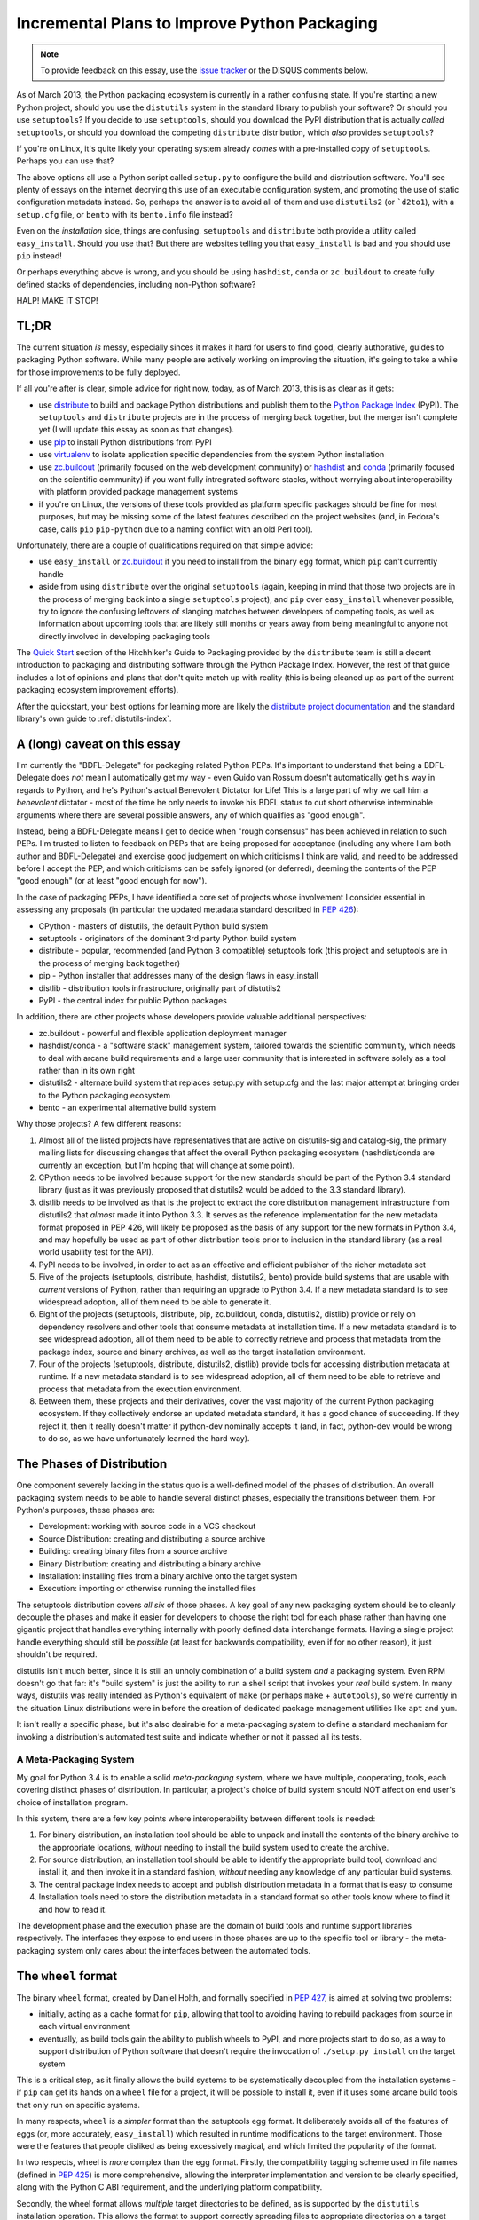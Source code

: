 Incremental Plans to Improve Python Packaging
=============================================

.. note::
   To provide feedback on this essay, use the `issue tracker`_ or the
   DISQUS comments below.

.. _issue tracker: https://bitbucket.org/ncoghlan/misc/issues?status=new&status=open

As of March 2013, the Python packaging ecosystem is currently in a rather
confusing state. If you're starting a new Python project, should you use the
``distutils`` system in the standard library to publish your software? Or
should you use ``setuptools``? If you decide to use ``setuptools``, should
you download the PyPI distribution that is actually *called* ``setuptools``,
or should you download the competing ``distribute`` distribution, which
*also* provides ``setuptools``?

If you're on Linux, it's quite likely your operating system already *comes*
with a pre-installed copy of ``setuptools``. Perhaps you can use that?

The above options all use a Python script called ``setup.py`` to
configure the build and distribution software. You'll see plenty of
essays on the internet decrying this use of an executable configuration
system, and promoting the use of static configuration metadata instead.
So, perhaps the answer is to avoid all of them and use ``distutils2``
(or ```d2to1``), with a ``setup.cfg`` file, or ``bento`` with its
``bento.info`` file instead?

Even on the *installation* side, things are confusing. ``setuptools`` and
``distribute`` both provide a utility called ``easy_install``. Should you
use that? But there are websites telling you that ``easy_install`` is bad
and you should use ``pip`` instead!

Or perhaps everything above is wrong, and you should be using ``hashdist``,
``conda`` or ``zc.buildout`` to create fully defined stacks of dependencies,
including non-Python software?

HALP! MAKE IT STOP!


TL;DR
-----

The current situation *is* messy, especially sinces it makes it hard for
users to find good, clearly authorative, guides to packaging Python
software. While many people are actively working on improving the
situation, it's going to take a while for those improvements to be fully
deployed.

If all you're after is clear, simple advice for right now, today, as of
March 2013, this is as clear as it gets:

* use `distribute`_ to build and package Python distributions and publish
  them to the `Python Package Index`_ (PyPI). The ``setuptools`` and
  ``distribute`` projects are in the process of merging back together,
  but the merger isn't complete yet (I will update this essay as soon
  as that changes).
* use `pip`_ to install Python distributions from PyPI
* use `virtualenv`_ to isolate application specific dependencies from the
  system Python installation
* use `zc.buildout`_ (primarily focused on the web development community)
  or `hashdist`_ and `conda`_ (primarily focused on the scientific community)
  if you want fully intregrated software stacks, without worrying about
  interoperability with platform provided package management systems
* if you're on Linux, the versions of these tools provided as platform
  specific packages should be fine for most purposes, but may be missing
  some of the latest features described on the project websites (and, in
  Fedora's case, calls ``pip`` ``pip-python`` due to a naming conflict with
  an old Perl tool).

.. _distribute: http://pythonhosted.org/distribute/
.. _Python Package Index: https://pypi.python.org
.. _pip: http://www.pip-installer.org/en/latest/
.. _virtualenv: http://www.virtualenv.org/en/1.9.X/
.. _zc.buildout: http://www.buildout.org/
.. _hashdist: http://hashdist.readthedocs.org/en/latest/
.. _conda: http://docs.continuum.io/conda/

Unfortunately, there are a couple of qualifications required on that simple
advice:

* use ``easy_install`` or `zc.buildout`_ if you need to install from the
  binary ``egg`` format, which ``pip`` can't currently handle
* aside from using ``distribute`` over the original ``setuptools`` (again,
  keeping in mind that those two projects are in the process of merging
  back into a single ``setuptools`` project), and ``pip`` over
  ``easy_install`` whenever possible, try to ignore
  the confusing leftovers of slanging matches between developers of
  competing tools, as well as information about upcoming tools that
  are likely still months or years away from being meaningful to anyone
  not directly involved in developing packaging tools

The `Quick Start`_ section of the Hitchhiker's Guide to Packaging provided
by the ``distribute`` team is still a decent introduction to packaging
and distributing software through the Python Package Index. However, the
rest of that guide includes a lot of opinions and plans that don't quite
match up with reality (this is being cleaned up as part of the current
packaging ecosystem improvement efforts).

After the quickstart, your best
options for learning more are likely the `distribute project documentation`_
and the standard library's own guide to :ref:`distutils-index`.

.. _Quick Start: http://guide.python-distribute.org/quickstart.html
.. _distribute project documentation: http://pythonhosted.org/distribute/setuptools.html


A (long) caveat on this essay
-----------------------------

I'm currently the "BDFL-Delegate" for packaging related Python PEPs. It's
important to understand that being a BDFL-Delegate does *not* mean I
automatically get my way - even Guido van Rossum doesn't automatically get his
way in regards to Python, and he's Python's actual Benevolent Dictator for
Life! This is a large part of why we call him a *benevolent* dictator -
most of the time he only needs to invoke his BDFL status to cut short
otherwise interminable arguments where there are several possible answers,
any of which qualifies as "good enough".

Instead, being a BDFL-Delegate means I get to decide when "rough consensus"
has been achieved in relation to such PEPs. I'm trusted to listen to feedback
on PEPs that are being proposed for acceptance (including any where I am both
author and BDFL-Delegate) and exercise good judgement on which criticisms I
think are valid, and need to be addressed before I accept the PEP, and which
criticisms can be safely ignored (or deferred), deeming the contents of the
PEP "good enough" (or at least "good enough for now").

In the case of packaging PEPs, I have identified a core set of projects whose
involvement I consider essential in assessing any proposals (in particular
the updated metadata standard described in :pep:`426`):

* CPython - masters of distutils, the default Python build system
* setuptools - originators of the dominant 3rd party Python build system
* distribute - popular, recommended (and Python 3 compatible) setuptools
  fork (this project and setuptools are in the process of merging back
  together)
* pip - Python installer that addresses many of the design flaws in
  easy_install
* distlib - distribution tools infrastructure, originally part of distutils2
* PyPI - the central index for public Python packages

In addition, there are other projects whose developers provide valuable
additional perspectives:

* zc.buildout - powerful and flexible application deployment manager
* hashdist/conda - a "software stack" management system, tailored towards
  the scientific community, which needs to deal with arcane build
  requirements and a large user community that is interested in software
  solely as a tool rather than in its own right
* distutils2 - alternate build system that replaces setup.py with setup.cfg
  and the last major attempt at bringing order to the Python packaging
  ecosystem
* bento - an experimental alternative build system

Why those projects? A few different reasons:

#. Almost all of the listed projects have representatives that are active on
   distutils-sig and catalog-sig, the primary mailing lists for discussing
   changes that affect the overall Python packaging ecosystem (hashdist/conda
   are currently an exception, but I'm hoping that will change at some point).
#. CPython needs to be involved because support for the new standards should
   be part of the Python 3.4 standard library (just as it was previously
   proposed that distutils2 would be added to the 3.3 standard library).
#. distlib needs to be involved as that is the project to extract the
   core distribution management infrastructure from distutils2 that
   *almost* made it into Python 3.3. It serves as the reference
   implementation for the new metadata format proposed in PEP 426, will
   likely be proposed as the basis of any support for the new formats
   in Python 3.4, and may hopefully be used as part of other distribution
   tools prior to inclusion in the standard library (as a real world
   usability test for the API).
#. PyPI needs to be involved, in order to act as an effective and efficient
   publisher of the richer metadata set
#. Five of the projects (setuptools, distribute, hashdist, distutils2, bento)
   provide build systems that are usable with *current* versions of Python,
   rather than requiring an upgrade to Python 3.4. If a new metadata standard
   is to see widespread adoption, all of them need to be able to generate it.
#. Eight of the projects (setuptools, distribute, pip, zc.buildout,
   conda, distutils2, distlib) provide or rely on dependency resolvers and
   other tools that consume metadata at installation time. If a new metadata
   standard is to see widespread adoption, all of them need to be able to
   correctly retrieve and process that metadata from the package index,
   source and binary archives, as well as the target installation
   environment.
#. Four of the projects (setuptools, distribute, distutils2, distlib)
   provide tools for accessing distribution metadata at runtime. If a new
   metadata standard is to see widespread adoption, all of them need to be
   able to retrieve and process that metadata from the execution environment.
#. Between them, these projects and their derivatives, cover the vast
   majority of the current Python packaging ecosystem. If they collectively
   endorse an updated metadata standard, it has a good chance of succeeding.
   If they reject it, then it really doesn't matter if python-dev nominally
   accepts it (and, in fact, python-dev would be wrong to do so, as we have
   unfortunately learned the hard way).


The Phases of Distribution
--------------------------

One component severely lacking in the status quo is a well-defined model
of the phases of distribution. An overall packaging system needs to be
able to handle several distinct phases, especially the transitions between
them. For Python's purposes, these phases are:

* Development: working with source code in a VCS checkout
* Source Distribution: creating and distributing a source archive
* Building: creating binary files from a source archive
* Binary Distribution: creating and distributing a binary archive
* Installation: installing files from a binary archive onto the target system
* Execution: importing or otherwise running the installed files

The setuptools distribution covers *all six* of those phases. A key goal
of any new packaging system should be to cleanly decouple the phases and make
it easier for developers to choose the right tool for each phase rather
than having one gigantic project that handles everything internally with
poorly defined data interchange formats. Having a single project handle
everything should still be *possible* (at least for backwards compatibility,
even if for no other reason), it just shouldn't be required.

distutils isn't much better, since it is still an unholy combination of a
build system *and* a packaging system. Even RPM doesn't go that far: it's
"build system" is just the ability to run a shell script that invokes
your *real* build system. In many ways, distutils was really intended as
Python's equivalent of ``make`` (or perhaps ``make`` + ``autotools``),
so we're currently in the situation Linux distributions were in before the
creation of dedicated package management utilities like ``apt`` and ``yum``.

It isn't really a specific phase, but it's also desirable for a
meta-packaging system to define a standard mechanism for invoking a
distribution's automated test suite and indicate whether or not it
passed all its tests.


A Meta-Packaging System
~~~~~~~~~~~~~~~~~~~~~~~

My goal for Python 3.4 is to enable a solid *meta-packaging* system,
where we have multiple, cooperating, tools, each covering distinct
phases of distribution. In particular, a project's choice of
build system should NOT affect on end user's choice of installation
program.

In this system, there are a few key points where interoperability
between different tools is needed:

#. For binary distribution, an installation tool should be able to unpack
   and install the contents of the binary archive to the appropriate
   locations, *without* needing to install the build system used to create
   the archive.
#. For source distribution, an installation tool should be able to identify
   the appropriate build tool, download and install it, and then invoke it
   in a standard fashion, *without* needing any knowledge of any particular
   build systems.
#. The central package index needs to accept and publish distribution
   metadata in a format that is easy to consume
#. Installation tools need to store the distribution metadata in a standard
   format so other tools know where to find it and how to read it.

The development phase and the execution phase are the domain of build tools
and runtime support libraries respectively. The interfaces they expose to
end users in those phases are up to the specific tool or library - the
meta-packaging system only cares about the interfaces between the
automated tools.


The ``wheel`` format
--------------------

The binary ``wheel`` format, created by Daniel Holth, and formally
specified in :pep:`427`, is aimed at solving two problems:

* initially, acting as a cache format for ``pip``, allowing that tool to
  avoiding having to rebuild packages from source in each virtual
  environment
* eventually, as build tools gain the ability to publish wheels to PyPI,
  and more projects start to do so, as a way to support distribution of
  Python software that doesn't require the invocation of ``./setup.py
  install`` on the target system

This is a critical step, as it finally allows the build systems to be
systematically decoupled from the installation systems - if ``pip`` can
get its hands on a ``wheel`` file for a project, it will be possible to
install it, even if it uses some arcane build tools that only run on
specific systems.

In many respects, ``wheel`` is a *simpler* format than the setuptools
egg format. It deliberately avoids all of the features of eggs (or, more
accurately, ``easy_install``) which resulted in runtime modifications to
the target environment. Those were the features that people disliked as
being excessively magical, and which limited the popularity of the format.

In two respects, wheel is *more* complex than the egg format. Firstly,
the compatibility tagging scheme used in file names (defined in :pep:`425`)
is more comprehensive, allowing the interpreter implementation and version
to be clearly specified, along with the Python C ABI requirement, and the
underlying platform compatibility.

Secondly, the wheel format allows *multiple* target directories to be
defined, as is supported by the ``distutils`` installation operation. This
allows the format to support correctly spreading files to appropriate
directories on a target system, rather than dropping all files into a
single directory in violation of platform standards (although the wheel
format *does* also support the latter style).


Python distribution metadata v2.0
---------------------------------

My own efforts are currently focused primarily on :pep:`426`, the latest
version of the standard for Python distribution metadata. My aim
with this latest version of the metadata is to address the issues which
prevented widespread adoption of the previous version by:

* deciding on appropriate default behaviour for tools based on the
  experiences of other development language communities
* supporting additional features of setuptools/distribute that were
  missing from the previous version of the standard
* engaging with the distribute and setuptools developers to ensure both
  of those projects (or, as is now more likely, the post-merger
  setuptools) are able to start emitting the new metadata format
  within a reasonable period of time after the standard is accepted
* simplifying backwards compatibility with those same two projects (just one
  after the merger) by adding a recommendation for installation tools to
  correctly generate legacy versions of the metadata that those two projects
  will be able to easily read

I also plan to design this standard to use JSON as the on-disk serialisation
format. There are four reasons for this:

* Over time, the original simple Key:Value format has grown various ad hoc
  extensions to support structured data that doesn't fit the simple key-value
  format. Some fields are "multi-use", some allow embedded environment
  markers, one is a space separated sequence of values. Switching to JSON
  means structured data is supported simply and cleanly, without these ad
  hoc complexities in the parsing rules.
* to completely replace the existing ``./setup.py install`` idiom,
  :pep:`426` is going to need to define a post-install hook, and conversion
  to a more structured format makes it easier to pass the metadata to the
  registered hook
* :pep:`376` currently ignores the existence of import hooks completely: it is
  only correctly defined for Python distributions that are installed to the
  filesystem. Fixing that will require a structured metadata representation
  that can be returned from an appropriate importer method.
* TUF (The Update Framework), is an intriguing approach proposed for adding
  a usable end-to-end security solution to the Python packaging ecosystem.
  One feature of TUF is the ability to embed arbitrary JSON metadata
  describing "targets", which, in Python's case, would generally mean
  source and binary archives for distributions.

Converting the earlier versions of PEP 426 (which still use the old key:value
format as a basis) to a useful platform-neutral JSON compatible metadata
format is actually fairly straightforward, and Daniel Holth already has a
draft implementation of the bdist_wheel distutils command that emits a
preliminary version of it.


Secure metadata distribution
----------------------------

In the wake of the rubygems.org compromise, a topic of particular interest on
catalog-sig is the definition of a reliable, usable, end-to-end security
mechanism that allows end users the option of either trusting PyPI to
maintain the integrity of distributed packages, *or* maintaining their
own subset of trusted developer keys.

While I'm not actively working on this myself, I'm definitely interested
in the topic, and currently favour the concept of adopting
`The Update Framework`_, a general purpose software updating architecture,
designed to protect from a wide variety of known attack vectors on software
distribution systems. I particularly like the fact that TUF may not only
address the end-to-end security problem, but also provide a *far* superior
metadata publication system to that provided by the current incarnation
of the PyPI web service.

A number of the TUF developers are now active on catalog-sig, attempting
to devise an approach to securing the *existing* PyPI metadata, which
may then evolve over time to take advantage of more of TUF's features.

.. _The Update Framework: https://www.updateframework.com/


A Bit of Python Packaging History
---------------------------------

The ``packaging`` module (based on the ``distutils2`` project) was slated for
inclusion in Python 3.3. However, it was ultimately removed, as the lead
developers of the project felt it was not yet sufficiently mature.

Following that decision, the entire approach being taken to enhancing
Python's packaging ecosystem has been in the process of being reassessed.
This essay is part of my own contribution to that reassessment, and the
reasoning described here is the reason I decided to offer to take on the
role of BDFL delegate for any PEPs related to the packaging ecosystem.

This essay also serves as a clear declaration of my vision for how I
think we can avoid repeating the mistakes that limited the overall
effectiveness of the ``distutils2`` effort, and make further improvements
to the Python packaging ecosystem. If this effort is successful, then
improved software distribution utilities should become one of the
flagship features of Python 3.4.


How did we get here?
~~~~~~~~~~~~~~~~~~~~

(This section is painted in fairly broad strokes, both because the details
don't really matter, and also because I don't want to go double check
everything I would have to in order to get the details right)

Python's packaging history largely starts with the inclusion of the
``distutils`` project into the standard library. This system was
really built to handle distribution of source modules and simple
C extensions, but ended up being pushed well beyond that task. I was lucky
enough to meet Greg Ward at PyCon US 2013, and he has posted a great write-up
of the `early history of distutils`__ as part of his post-conference review.

.. __: http://gerg.ca/blog/post/2013/pycon-2013-report/

Another key piece of the puzzle was the creation of the Python Package
Index to serve as a central repository for Python packages that could
be shared by the entire community, without being coupled to any particular
operating system or platform specific packaging format.

One notable enhancement was Phillip Eby's ``setuptools``, which became
popular after he created it as part of the work he was doing for OSAF. This
was subsequently forked to create the ``distribute`` project (like
``setuptools`` itself, the ``distribute`` distribution installs both the
``setuptools`` and ``pkg_resources`` modules on to the target system.

The distutils project suffered from being poorly defined and documented in
many ways. In particular, the phases of distribution were not well documented
and the main "metadata" file used to drive the process was a full-fledged
Python script. This contrasts with other packaging systems, such as RPM,
where the main metadata file may *contain* executable code, but is not
itself executable.

setuptools took that already complicated system, and then layered *more*
complications on top (up to and including monkey-patching the standard
library distutils pacakge when imported). This limited the adoption of
setuptools to those users that *really* needed the features it provided.

Many other parts of the Python community didn't see the necessity, and
instead rejected setuptools as an opaque blob of magic that they didn't
want anywhere near their systems. setuptools has also suffered PR
problems due to its close association with ``easy_install``, the
default behaviour of which violated many users and system administrators
assumptions about how a language specific packaging tool should behave.

The misbehaviour of ``easy_install`` also gave the associated "egg"
binary format a poor reputation that it really didn't deserve (although
that format does have some genuine problems, such as being difficult
to transform into platform specific binary formats, such as RPM, in a
way that complies with typical packaging policies for those platforms,
as well as failing to adequately convey compatibility limitations in
the egg filenames. Both of these deficiencies are addressed at least to
some degree by the recently approved ``wheel`` format).

The setuptools project also inherited many of the distutils documentation
problems, although it does at least provide reasonable documentation for
most of its `file formats`__ (the significant formats on that page are
``requires.txt``, ``entry_points.txt`` and the overall egg format itself).
By contrast, even today, you won't find a clear specification of the
expected contents of a Python ``sdist`` archive.

.. __: http://peak.telecommunity.com/DevCenter/EggFormats

The more recent ``pip`` project builds on the setuptools defined metadata
and provides similar functionality to ``easy_install``, but does so in a
way that is `far more palatable`__ to a wider range of Python users.

.. __: http://www.pip-installer.org/en/1.3.X/other-tools.html#easy-install

The way setuptools was written also coupled it tightly to internal details
of the standard library's distutils package. This coupling, along with
some significant miscommunication between the setuptools and distribute
developers and the core development team, had effectively frozen feature
development within distutils itself for a few years, as a request
to avoid all refactoring changes in maintenance releases managed to
morph into a complete ban on new distutils features for a number of
releases.

The ``distribute`` project was created as a fork of setuptools that aims to
act as a drop-in replacement for setuptools, with much clearer documentation
and a broader developer base. However, this project is limited in its
ability to move away from any undesirable default behaviours in setuptools,
and the naming creates confusion amongst new users.

These issues led to the creation of the ``distutils2`` project, as a way to
start migrating to an updated packaging infrastructure. As the core
development team largely wasn't concerned about cross platform packaging
issues, the burden of guiding the packaging improvement effort landed on a
small number of heads (mostly Tarek Ziadé and Éric Araujo, and they became
core developers in large part *because* they were working on packaging and
the rest of us were just happy that someone else had volunteered to handle
the job).

The ``distutils2`` developers did a lot of things right, including
identifying a core issue with setuptools and easy_install, where behaviour
in certain edge cases (such as attempting to interpret nonsensical version
numbers) resulted in *some* kind of answer (but probably not the answer you
wanted) rather than a clear error. This lead to the creation of a number of
PEPs, most notably :pep:`345` (v1.2 of the metadata standard) and :pep:`386`
(the versioning scheme for metadata v1.2), in an attempt to better define
the expected behaviour in those edge cases. This effort was also responsible
for the creation of the standard installation database format defined in
:pep:`376`, which is what allows ``pip``, unlike ``easy_install``, to
support uninstallation of previously installed distributions.

At the PyCon 2011 language summit, the decision was made to adopt distutils2
wholesale into Python 3.3 as the ``packaging`` package. At `Éric Araujo's
recommendation`_, that decision was reversed late in the Python 3.3 release
cycle, as he felt the distutils2 code, and the PEPs it was based on simply
weren't ready as the systematic fix that was needed to convince the
community as a whole to migrate to the new packaging infrastructure.

.. _Éric Araujo's recommendation: http://mail.python.org/pipermail/python-dev/2012-June/120430.html

In the ensuing discussion, many good points were raised. This essay started
as my attempt to take a step back and *clearly define the problem that needs
to be solved*. Past efforts have tried to work from a goal statement that
consisted of little more than "fix Python packaging", and we can be
confident that without a clearer understanding of the problems with the
status quo, we aren't going to be able to devise a path forward that
works for all of these groups:

* currently satisfied distutils users
* currently satisfied setuptools/distribute users
* users that are not happy with either setuptools *or* distutils

Another significant recent development is that the setuptools and distribute
developers are currently working on merging the two projects back together,
creating a combined setuptools distribution that includes the best aspects
of both of these tools. The merger will also make it easier to make
incremental changes to the default behaviour (especially of
``easy_install``) without abruptly breaking anyone's tools.


My Position
~~~~~~~~~~~

I've been trying to ignore this problem for years. Since working at Red Hat,
however, I've been having to deal with the impedance mismatch between RPM
and Python packaging. As valiant as the efforts of the distutils2 folks have
been, I believe their approach ultimately faltered as it attempted to
tackle both a new interoperability standard between build tools and
installation tools (switching from ``./setup.py install`` to ``pysetup install
project``) *at the same time* as defining a new archiving and build tool
(switching from ``./setup.py sdist`` to ``pysetup sdist project``). This
created a very high barrier to adoption, as the new metadata standards were
only usable after a large number of projects changed their build system.
The latter never happened, and the new version of the metadata standard
never saw significant uptake (as most build tools are still unable to
generate it).

My view now is that it is *necessary* to take it for granted that there
will be multiple build systems in use, and that ``distutils``,
``setuptools`` and ``distribute`` really aren't that bad as *build*
systems. Where they primarily fall down is as installation tools,
through the insidious ``./setup.py install`` command.

That means my focus is on the developers of build tools and installation
tools, to *transparently* migrate to a new metadata format, without
needing to bother end users at all. Most Python developers should be able
to continue to use their existing build systems, and with any luck, the
only observable effect will be improved reliability and consistency of
the installation experience (especially for pre-built binaries on Windows).


